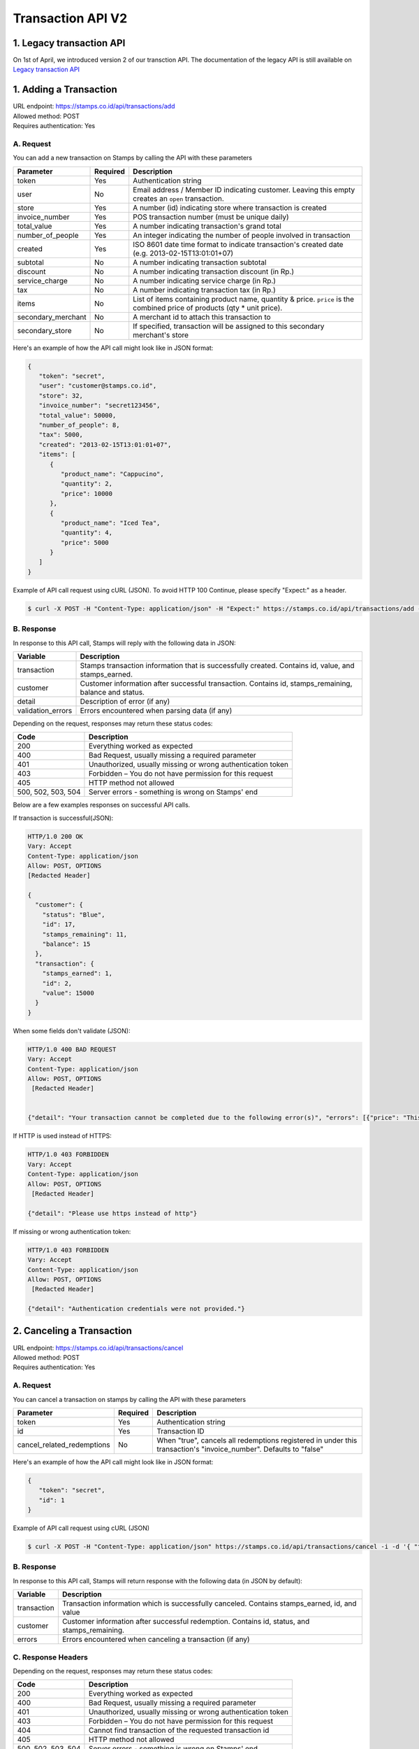 ************************************
Transaction API V2
************************************

1. Legacy transaction API
=========================

On 1st of April, we introduced version 2 of our transction API. The documentation of the legacy API 
is still available on `Legacy transaction API <https://docs.stamps.co.id/en/latest/legacy_transaction_api>`_

1. Adding a Transaction
=======================
| URL endpoint: https://stamps.co.id/api/transactions/add
| Allowed method: POST
| Requires authentication: Yes


A. Request
-----------------------------

You can add a new transaction on Stamps by calling the API with these parameters


=================== =========== =======================
Parameter           Required    Description
=================== =========== =======================
token               Yes         Authentication string
user                No          Email address / Member ID indicating customer.
                                Leaving this empty creates an ``open`` transaction.
store               Yes         A number (id) indicating store where transaction
                                is created
invoice_number      Yes         POS transaction number (must be unique daily)
total_value         Yes         A number indicating transaction's grand total
number_of_people    Yes         An integer indicating the number of people involved in transaction
created             Yes         ISO 8601 date time format to indicate transaction's
                                created date
                                (e.g. 2013-02-15T13:01:01+07)
subtotal            No          A number indicating transaction subtotal
discount            No          A number indicating transaction discount (in Rp.)
service_charge      No          A number indicating service charge (in Rp.)
tax                 No          A number indicating transaction tax (in Rp.)
items               No          List of items containing product name, quantity & price.
                                ``price`` is the combined price of products (qty * unit price).
secondary_merchant  No          A merchant id to attach this transaction to
secondary_store     No          If specified, transaction will be assigned to this secondary merchant's store
=================== =========== =======================


Here's an example of how the API call might look like in JSON format:

.. code-block:: javascript

    {
       "token": "secret",
       "user": "customer@stamps.co.id",
       "store": 32,
       "invoice_number": "secret123456",
       "total_value": 50000,
       "number_of_people": 8,
       "tax": 5000,
       "created": "2013-02-15T13:01:01+07",
       "items": [
          {
             "product_name": "Cappucino",
             "quantity": 2,
             "price": 10000
          },
          {
             "product_name": "Iced Tea",
             "quantity": 4,
             "price": 5000
          }
       ]
    }


Example of API call request using cURL (JSON). To avoid HTTP 100 Continue, please specify "Expect:" as a header.

.. code-block :: bash

    $ curl -X POST -H "Content-Type: application/json" -H "Expect:" https://stamps.co.id/api/transactions/add -i -d '{ "token": "secret", "created": "2013-02-15T13:01:01+07", "user": "customer@stamps.co.id", "store": 2, "number_of_people": 8, "invoice_number": "invoice_1", "total_value": 50000, "items": [{"product_name": "Cappucino", "quantity": 2, "price": 10000}, {"product_name": "Iced Tea", "quantity": 4, "price": 5000}]}'


B. Response
-----------------------------

In response to this API call, Stamps will reply with the following data in JSON:

=================== ==================
Variable            Description
=================== ==================
transaction         Stamps transaction information
                    that is successfully created.
                    Contains id, value, and stamps_earned.
customer            Customer information after successful
                    transaction. Contains id, stamps_remaining, balance and status.
detail              Description of error (if any)
validation_errors   Errors encountered when parsing data (if any)
=================== ==================

Depending on the request, responses may return these status codes:

=================== ==============================
Code                Description
=================== ==============================
200                 Everything worked as expected
400                 Bad Request, usually missing a required parameter
401                 Unauthorized, usually missing or wrong authentication token
403                 Forbidden – You do not have permission for this request
405                 HTTP method not allowed
500, 502, 503, 504  Server errors - something is wrong on Stamps' end
=================== ==============================

Below are a few examples responses on successful API calls.


If transaction is successful(JSON):

.. code-block :: bash

    HTTP/1.0 200 OK
    Vary: Accept
    Content-Type: application/json
    Allow: POST, OPTIONS
    [Redacted Header]

    {
      "customer": {
        "status": "Blue",
        "id": 17,
        "stamps_remaining": 11,
        "balance": 15
      },
      "transaction": {
        "stamps_earned": 1,
        "id": 2,
        "value": 15000
      }
    }


When some fields don't validate (JSON):

.. code-block :: bash

    HTTP/1.0 400 BAD REQUEST
    Vary: Accept
    Content-Type: application/json
    Allow: POST, OPTIONS
     [Redacted Header]


    {"detail": "Your transaction cannot be completed due to the following error(s)", "errors": [{"price": "This field is required."}, {"invoice_number": "Store does not exist"}]}


If HTTP is used instead of HTTPS:

.. code-block :: bash

    HTTP/1.0 403 FORBIDDEN
    Vary: Accept
    Content-Type: application/json
    Allow: POST, OPTIONS
     [Redacted Header]

    {"detail": "Please use https instead of http"}


If missing or wrong authentication token:

.. code-block :: bash

    HTTP/1.0 403 FORBIDDEN
    Vary: Accept
    Content-Type: application/json
    Allow: POST, OPTIONS
     [Redacted Header]

    {"detail": "Authentication credentials were not provided."}



2. Canceling a Transaction
=============================
| URL endpoint: https://stamps.co.id/api/transactions/cancel
| Allowed method: POST
| Requires authentication: Yes


A. Request
-----------------------------

You can cancel a transaction on stamps by calling the API with these parameters


========================== =========== =========================================================
Parameter                  Required    Description
========================== =========== =========================================================
token                      Yes         Authentication string
id                         Yes         Transaction ID
cancel_related_redemptions No          When "true", cancels all redemptions registered in under
                                       this transaction's "invoice_number". Defaults to "false"
========================== =========== =========================================================


Here's an example of how the API call might look like in JSON format:

.. code-block:: javascript

    {
       "token": "secret",
       "id": 1
    }


Example of API call request using cURL (JSON)

.. code-block :: bash

    $ curl -X POST -H "Content-Type: application/json" https://stamps.co.id/api/transactions/cancel -i -d '{ "token": "secret", "id": 1 }'


B. Response
-----------------------------

In response to this API call, Stamps will return response with the following data (in JSON by default):

=================== ==================
Variable            Description
=================== ==================
transaction         Transaction information which is
                    successfully canceled.
                    Contains stamps_earned, id, and value
customer            Customer information after successful
                    redemption. Contains id, status, and stamps_remaining.
errors              Errors encountered when canceling a transaction (if any)
=================== ==================

C. Response Headers
-------------------

Depending on the request, responses may return these status codes:

=================== ==============================
Code                Description
=================== ==============================
200                 Everything worked as expected
400                 Bad Request, usually missing a required parameter
401                 Unauthorized, usually missing or wrong authentication token
403                 Forbidden – You do not have permission for this request
404                 Cannot find transaction of the requested transaction id
405                 HTTP method not allowed
500, 502, 503, 504  Server errors - something is wrong on Stamps' end
=================== ==============================

D. Example Response
-------------------

Below are a few examples responses on successful API calls.


If transaction is successfully canceled:

.. code-block :: bash

    HTTP/1.0 200 OK
    Vary: Accept
    Content-Type: application/json
    Allow: POST, OPTIONS
     [Redacted Header]

    {
      "transaction": {
        "stamps_earned": 3,
        "id": 1,
        "value": 30000
        "status": "Canceled"
      },
      "customer": {
        "status": "Blue",
        "id": 5,
        "stamps_remaining": 62
      }
    }


When some fields don't validate:

.. code-block :: bash

    HTTP/1.0 400 BAD REQUEST
    Vary: Accept
    Content-Type: application/json
    Allow: POST, OPTIONS
     [Redacted Header]

    {"errors": {"info": "Transaction can't be canceled due to insufficient Stamps"}}
